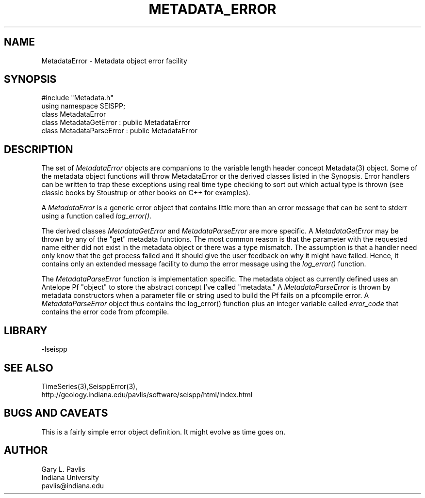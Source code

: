 '\" te
.TH METADATA_ERROR 3 "%G"
.SH NAME
MetadataError - Metadata object error facility
.SH SYNOPSIS
.nf
#include "Metadata.h"
using namespace SEISPP;
class MetadataError
class MetadataGetError : public MetadataError
class MetadataParseError : public MetadataError
.fi
.SH DESCRIPTION
.LP
The set of \fIMetadataError\fR objects are companions to 
the variable length header concept Metadata(3) object.  
Some of the metadata object functions will throw MetadataError
or the derived classes listed in the Synopsis.  Error 
handlers can be written to trap these exceptions using
real time type checking to sort out which actual type is
thrown (see classic books by Stoustrup or other books on
C++ for examples).  
.LP
A \fIMetadataError\fR is a generic error object that contains
little more than an error message that can be sent to stderr 
using a function called \fIlog_error()\fR.  
.LP
The derived classes \fIMetadataGetError\fR and 
\fIMetadataParseError\fR are more specific.  
A \fIMetadataGetError\fR may be thrown by any of 
the "get" metadata functions.  The most common reason
is that the parameter with the requested name either
did not exist in the metadata object or there was
a type mismatch.  The assumption is that a handler
need only know that the get process failed and it
should give the user feedback on why it might have
failed.  Hence, it contains only an extended message
facility to dump the error message using the \fIlog_error()\fR
function.  
.LP
The \fIMetadataParseError\fR function is implementation
specific.  The metadata object as currently defined uses
an Antelope Pf "object" to store the abstract concept 
I've called "metadata."  A \fIMetadataParseError\fR
is thrown by metadata constructors when a parameter file or
string used to build the Pf fails on a pfcompile error.
A \fIMetadataParseError\fR object thus contains the 
log_error() function plus an integer variable called
\fIerror_code\fR that contains the error code from pfcompile.
.SH LIBRARY
.LP
-lseispp
.SH "SEE ALSO"
.nf
TimeSeries(3),SeisppError(3),
http://geology.indiana.edu/pavlis/software/seispp/html/index.html
.fi
.SH "BUGS AND CAVEATS"
.LP
This is a fairly simple error object definition.  It might
evolve as time goes on.
.SH AUTHOR
.nf
Gary L. Pavlis
Indiana University
pavlis@indiana.edu
.fi
.\" $Id$
